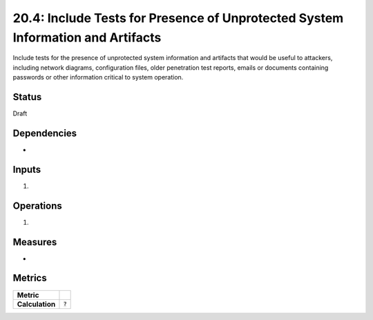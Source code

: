 20.4: Include Tests for Presence of Unprotected System Information and Artifacts
================================================================================
Include tests for the presence of unprotected system information and artifacts that would be useful to attackers, including network diagrams, configuration files, older penetration test reports, emails or documents containing passwords or other information critical to system operation.

.. list-table::
	:header-rows: 1

	* - Asset Type 
	  - Security Function
	  - Implementation Groups
	* - N/A
	* - N/A
	  - 2, 3

Status
------
Draft

Dependencies
------------
* 

Inputs
-----------
#. 

Operations
----------
#. 

Measures
--------
* 

Metrics
-------

.. list-table::

	* - **Metric**
	  - | 
	* - **Calculation**
	  - :code:`?`

.. history
.. authors
.. license